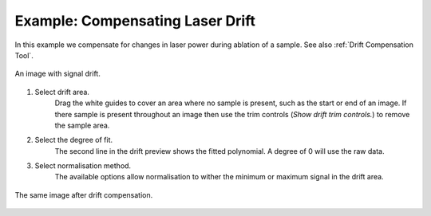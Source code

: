 Example: Compensating Laser Drift
=================================

In this example we compensate for changes in laser power during ablation of a sample.
See also :ref:`Drift Compensation Tool`.

.. figure:: ../images/tutorial_drift_pre.png
    :width: 400px
    :align: center

    An image with signal drift.

1. Select drift area.
    Drag the white guides to cover an area where no sample is present,
    such as the start or end of an image.
    If there sample is present throughout an image then use the trim controls
    (`Show drift trim controls.`) to remove the sample area.

2. Select the degree of fit.
    The second line in the drift preview shows the fitted polynomial.
    A degree of 0 will use the raw data.

3. Select normalisation method.
    The available options allow normalisation to wither the minimum or maximum
    signal in the drift area.


.. figure:: ../images/tutorial_drift_post.png
    :width: 400px
    :align: center

    The same image after drift compensation.

